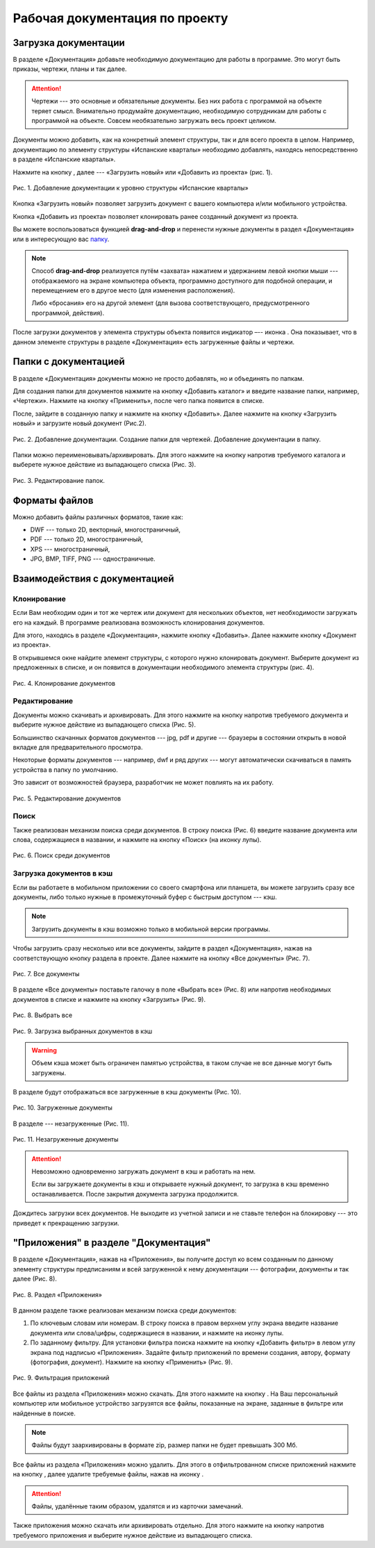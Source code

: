 Рабочая документация по проекту
===============================

Загрузка документации
---------------------

В разделе «Документация» добавьте необходимую документацию для работы в программе. Это могут быть приказы, чертежи, планы и так далее.

..  attention:: Чертежи --- это основные и обязательные документы.
    Без них работа с программой на объекте теряет смысл.
    Внимательно продумайте документацию, необходимую сотрудникам для работы с программой на объекте.
    Совсем необязательно загружать весь проект целиком.

Документы можно добавить, как на конкретный элемент структуры, так и для всего проекта в целом.
Например, документацию по элементу структуры «Испанские кварталы» необходимо добавлять,
находясь непосредственно в разделе «Испанские кварталы».

Нажмите на кнопку |Add-Button|, далее --- «Загрузить новый» или «Добавить из проекта» (рис. 1).

..  |Add-Button| image:: images/project-documentation-1-add-button.png
            :alt: Добавить документацию
            :scale: 30%

..  figure:: images/project-documentation-2-adding-documentation.gif
    :alt: Добавить документацию
    :align: center

    Рис. 1. Добавление документации к уровню структуры 
    «Испанские кварталы»

Кнопка «Загрузить новый» позволяет загрузить документ с вашего компьютера и/или мобильного устройства.

Кнопка «Добавить из проекта» позволяет клонировать ранее созданный документ из проекта.

Вы можете воспользоваться функцией **drag-and-drop** и перенести нужные документы в раздел «Документация» или
в интересующую вас `папку <#doc-folders>`_.

.. note:: Способ **drag-and-drop** реализуется путём «захвата» нажатием и удержанием левой кнопки мыши ---
            отображаемого на экране компьютера объекта, программно доступного для подобной операции,
            и перемещением его в другое место (для изменения расположения).
            
            Либо «бросания» его на другой элемент (для вызова соответствующего, предусмотренного программой, действия).


После загрузки документов у элемента структуры объекта появится индикатор –-- иконка |Doc-Icon|.
Она показывает, что в данном элементе структуры в разделе «Документация» есть загруженные файлы и чертежи.

..  |Doc-Icon| image:: images/project-documentation-3-documentation-icon.png
            :alt: Добавить документацию
            :scale: 100%

..  _doc-folders:

Папки с документацией
---------------------

В разделе «Документация» документы можно не просто добавлять, но и объединять по папкам.

Для создания папки для документов нажмите на кнопку «Добавить каталог» и введите название папки, например, «Чертежи».
Нажмите на кнопку «Применить», после чего папка появится в списке.

После, зайдите в созданную папку и нажмите на кнопку «Добавить».
Далее нажмите на кнопку «Загрузить новый» и загрузите новый документ (Рис.2).

..  figure:: images/project-documentation-4-creating-folder.gif
    :alt: Создать папку
    :align: center

    Рис. 2. Добавление документации. Создание папки для чертежей. Добавление документации в папку.

Папки можно переименовывать/архивировать.
Для этого нажмите на кнопку |kebab-menu-button| напротив требуемого каталога и выберете нужное действие из выпадающего списка (Рис. 3).

..  |kebab-menu-button| image:: images/project-documentation-5-kebab-menu-icon.png
                        :alt: Кебаб-меню

..  figure:: images/project-documentation-6-rename-archive-folder.gif
    :alt: Клонирование документации
    :align: center

    Рис. 3. Редактирование папок.

Форматы файлов
--------------

Можно добавить файлы различных форматов, такие как: 

*   DWF --- только 2D, векторный, многостраничный,
*   PDF --- только 2D, многостраничный,
*   XPS --- многостраничный,
*   JPG, BMP, TIFF, PNG --- одностраничные. 

Взаимодействия с документацией
------------------------------

Клонирование
++++++++++++

Если Вам необходим один и тот же чертеж или документ для нескольких объектов, нет необходимости загружать его на каждый.
В программе реализована возможность клонирования документов.

Для этого, находясь в разделе «Документация», нажмите кнопку «Добавить».
Далее нажмите кнопку «Документ из проекта».

В открывшемся окне найдите элемент структуры, с которого нужно клонировать документ.
Выберите документ из предложенных в списке, и он появится в документации необходимого элемента структуры (рис. 4).


..  figure:: images/project-documentation-7-cloning-documentation.gif
    :alt: Клонирование документации
    :align: center

    Рис. 4. Клонирование документов

Редактирование
++++++++++++++

Документы можно скачивать и архивировать.
Для этого нажмите на кнопку |kebab-menu-button| напротив требуемого документа и выберите нужное действие из выпадающего списка (Рис. 5).

Большинство скачанных форматов документов --- jpg, pdf и другие --- браузеры в состоянии открыть в новой вкладке для предварительного просмотра.

Некоторые форматы документов --- например, dwf и ряд других --- могут автоматически скачиваться в память устройства в папку по умолчанию.

Это зависит от возможностей браузера, разработчик не может повлиять на их работу.

..  figure:: images/project-documentation-8-document-editing.gif
    :alt: Редактирование документации
    :align: center

    Рис. 5. Редактирование документов

Поиск
+++++

Также реализован механизм поиска среди документов.
В строку поиска (Рис. 6) введите название документа или слова, содержащиеся в названии,
и нажмите на кнопку «Поиск» (на иконку лупы).

..  figure:: images/project-documentation-9-document-searching.gif
    :alt: Поиск документации
    :align: center

    Рис. 6. Поиск среди документов

Загрузка документов в кэш
+++++++++++++++++++++++++

Если вы работаете в мобильном приложении со своего смартфона или планшета,
вы можете загрузить сразу все документы, либо только нужные в промежуточный буфер с быстрым доступом --- кэш.

..  note:: Загрузить документы в кэш возможно только в мобильной версии программы.

Чтобы загрузить сразу несколько или все документы, зайдите в раздел «Документация», нажав на соответствующую кнопку раздела в проекте.
Далее нажмите на кнопку «Все документы» (Рис. 7).

..  figure:: images/project-documentation-10-mobile-all-documents.jpg
    :alt: Кэш в мобильном приложении
    :align: center
    :scale: 30%

    Рис. 7. Все документы

В разделе «Все документы» поставьте галочку в поле «Выбрать все» (Рис. 8) или напротив необходимых документов
в списке и нажмите на кнопку «Загрузить» |download-icon| (Рис. 9).

..  |download-icon| image:: images/project-documentation-mobile-cash-download-icon.jpg
                    :alt: Загрузка документов
                    :scale: 30%

..  figure:: images/project-documentation-11-mobile-cash-choose-all.gif
    :alt: Кэш в мобильном приложении
    :align: center
    :scale: 30%

    Рис. 8. Выбрать все

..  figure:: images/project-documentation-12-mobile-cash-downloading.gif
    :alt: Кэш в мобильном приложении
    :align: center
    :scale: 30%

    Рис. 9. Загрузка выбранных документов в кэш

..  warning:: Объем кэша может быть ограничен памятью устройства, в таком случае не все данные могут быть загружены.

В разделе |downloaded-icon| будут отображаться все загруженные в кэш документы (Рис. 10). 

..  |downloaded-icon| image:: images/project-documentation-13-mobile-cash-downloaded-icon.png
                      :alt: Загруженные документы
                      :scale: 35%

..  figure:: images/project-documentation-14-mobile-cash-downloaded.jpg
    :alt: Кэш в мобильном приложении
    :align: center
    :scale: 30%

    Рис. 10. Загруженные документы

В разделе |not-downloaded-icon| --- незагруженные (Рис. 11).

..  |not-downloaded-icon| image:: images/project-documentation-15-mobile-cash-not-downloaded-icon.png
                      :alt: Незагруженные документы
                      :scale: 35%

..  figure:: images/project-documentation-16-mobile-cash-not-downloaded.jpg
    :alt: Кэш в мобильном приложении
    :align: center
    :scale: 30%

    Рис. 11. Незагруженные документы

..  attention:: Невозможно одновременно загружать документ в кэш и работать на нем.
                
                Если вы загружаете документы в кэш и открываете нужный документ, то загрузка в кэш временно останавливается.
                После закрытия документа загрузка продолжится.
                
                
Дождитесь загрузки всех документов.
Не выходите из учетной записи и не ставьте телефон на блокировку --- это приведет к прекращению загрузки.

"Приложения" в разделе "Документация"
-------------------------------------

В разделе «Документация», нажав на «Приложения»,
вы получите доступ ко всем созданным по данному элементу структуры предписаниям и всей загруженной к нему документации
--- фотографии, документы и так далее (Рис. 8).

..  figure:: images/project-documentation-17-application.gif
    :alt: Раздел «Приложения»
    :align: center

    Рис. 8. Раздел «Приложения»

В данном разделе также реализован механизм поиска среди документов:

#.  По ключевым словам или номерам.
    В строку поиска в правом верхнем углу экрана введите название документа или слова/цифры,
    содержащиеся в названии, и нажмите на иконку лупы.
#.  По заданному фильтру.
    Для установки фильтра поиска нажмите на кнопку «Добавить фильтр» в левом углу экрана под надписью «Приложения».
    Задайте фильтр приложений по времени создания, автору, формату (фотография, документ).
    Нажмите на кнопку «Применить» (Рис. 9).

..  figure:: images/project-documentation-18-application-sort.png
    :alt: Фильтрация приложений
    :align: center

    Рис. 9. Фильтрация приложений

Все файлы из раздела «Приложения» можно скачать.
Для этого нажмите на кнопку |download-button|.
На Ваш персональный компьютер или мобильное устройство загрузятся все файлы,
показанные на экране, заданные в фильтре или найденные в поиске.

..  |download-button| image:: images/project-documentation-19-application-download-button.png
                      :alt: Скачать
                      :scale: 100%

..  note:: Файлы будут заархивированы в формате zip, размер папки не будет превышать 300 Мб.

Все файлы из раздела «Приложения» можно удалить.
Для этого в отфильтрованном списке приложений нажмите на кнопку |archive-button|,
далее удалите требуемые файлы, нажав на иконку |delete-button|.

..  only:: html

    ..  figure:: images/project-documentation-22-deleting-multiple-applications.gif
        :alt: Поиск документации
        :align: center

        Рис. 10. Удаление отфильтрованных приложений

..  |archive-button| image:: images/project-documentation-20-application-archive-button.png
                      :alt: Архивировать
                      :scale: 100%

..  |delete-button| image:: images/project-documentation-21-application-delete-button.png
                      :alt: Удалить
                      :scale: 100%

..  attention:: Файлы, удалённые таким образом, удалятся и из карточки замечаний. 

Также приложения можно скачать или архивировать отдельно.
Для этого нажмите на кнопку |kebab-menu-button| напротив требуемого приложения и выберите нужное действие из выпадающего списка.

..  only:: html

    ..  figure:: images/project-documentation-23-deleting-one-application.gif
        :alt: Поиск документации
        :align: center

        Рис. 10. Удаление отдельного приложения